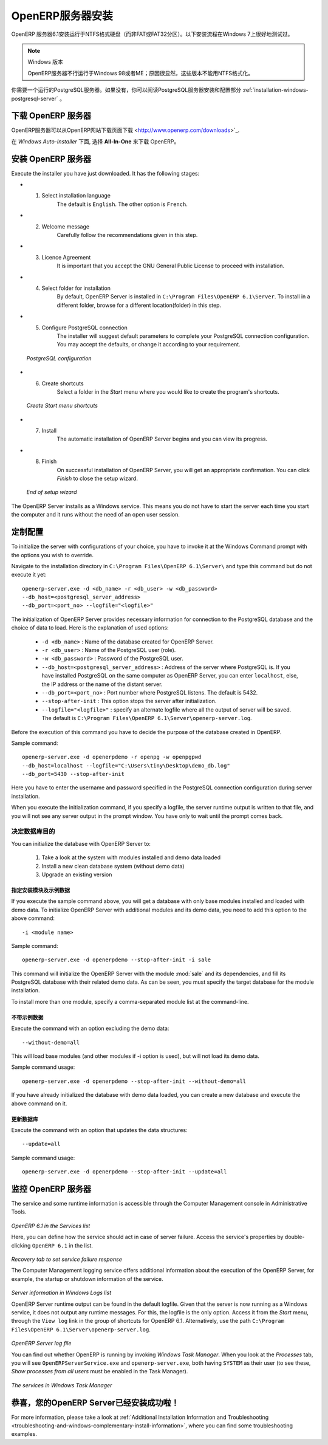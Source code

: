 .. i18n: .. index::
.. i18n:    single: Installation; OpenERP Server (Windows)
.. i18n:    single: OpenERP Server; Installation (Windows)
.. i18n: .. 
..

.. index::
   single: Installation; OpenERP Server (Windows)
   single: OpenERP Server; Installation (Windows)
.. 

.. i18n: .. windows-server-link:
..

.. windows-server-link:

.. i18n: OpenERP Server Installation
.. i18n: ===========================
..

OpenERP服务器安装
===========================

.. i18n: The OpenERP Server 6.1 installation works with disks formatted in NTFS (not a FAT or FAT32 partition).
.. i18n: The following installation procedure has been well-tested on Windows 7.
..

OpenERP 服务器6.1安装运行于NTFS格式硬盘（而非FAT或FAT32分区）。以下安装流程在Windows 7上很好地测试过。

.. i18n: .. note:: Windows Versions
.. i18n: 
.. i18n:    OpenERP Server does not work on Windows 98 or ME;
.. i18n:    for obvious reasons -- these cannot be formatted using NTFS.
..

.. note:: Windows 版本

   OpenERP服务器不行运行于Windows 98或者ME；原因很显然，这些版本不能用NTFS格式化。

.. i18n: You will need a PostgreSQL server up and running. If it is not the case,
.. i18n: you can read the :ref:`installation-windows-postgresql-server` section.
..

你需要一个运行的PostgreSQL服务器。如果没有，你可以阅读PostgreSQL服务器安装和配置部分 :ref:`installation-windows-postgresql-server` 。

.. i18n: Downloading the OpenERP Server
.. i18n: ------------------------------
..

下载 OpenERP 服务器
------------------------------

.. i18n: The OpenERP Server can be downloaded from
.. i18n: `OpenERP website's download page <http://www.openerp.com/downloads>`_.
..

OpenERP服务器可以从OpenERP网站下载页面下载 <http://www.openerp.com/downloads>`_.

.. i18n: Under `Windows Auto-Installer`, choose **All-In-One** to download OpenERP.
..

在 `Windows Auto-Installer` 下面, 选择 **All-In-One** 来下载 OpenERP。

.. i18n: Installing the OpenERP Server
.. i18n: -----------------------------
..

安装 OpenERP 服务器
-----------------------------

.. i18n: Execute the installer you have just downloaded. It has the following stages:
..

Execute the installer you have just downloaded. It has the following stages:

.. i18n: * 1. Select installation language
.. i18n: 	The default is ``English``. The other option is ``French``.
.. i18n: 
.. i18n: * 2. Welcome message
.. i18n: 	Carefully follow the recommendations given in this step.
.. i18n: 
.. i18n: * 3. Licence Agreement
.. i18n: 	It is important that you accept the GNU General Public License to proceed with installation.
.. i18n: 
.. i18n: * 4. Select folder for installation
.. i18n: 	By default, OpenERP Server is installed in ``C:\Program Files\OpenERP 6.1\Server``. To install in a different folder, browse for a different location(folder) in this step.
.. i18n: 
.. i18n: * 5. Configure PostgreSQL connection
.. i18n: 	The installer will suggest default parameters to complete your PostgreSQL connection configuration. You may accept the defaults, or change it according to your requirement.
..

* 1. Select installation language
	The default is ``English``. The other option is ``French``.

* 2. Welcome message
	Carefully follow the recommendations given in this step.

* 3. Licence Agreement
	It is important that you accept the GNU General Public License to proceed with installation.

* 4. Select folder for installation
	By default, OpenERP Server is installed in ``C:\Program Files\OpenERP 6.1\Server``. To install in a different folder, browse for a different location(folder) in this step.

* 5. Configure PostgreSQL connection
	The installer will suggest default parameters to complete your PostgreSQL connection configuration. You may accept the defaults, or change it according to your requirement.

.. i18n:   .. figure:: ../../img/s5_config_postgres.png
.. i18n:      :scale: 50
.. i18n:      :align: center
.. i18n: 
.. i18n:   *PostgreSQL configuration*
..

  .. figure:: ../../img/s5_config_postgres.png
     :scale: 50
     :align: center

  *PostgreSQL configuration*

.. i18n: * 6. Create shortcuts
.. i18n: 	Select a folder in the `Start` menu where you would like to create the program's shortcuts.
..

* 6. Create shortcuts
	Select a folder in the `Start` menu where you would like to create the program's shortcuts.

.. i18n:   .. figure:: ../../img/s6_shortcuts.png
.. i18n:      :scale: 50
.. i18n:      :align: center
.. i18n: 
.. i18n:   *Create Start menu shortcuts*
..

  .. figure:: ../../img/s6_shortcuts.png
     :scale: 50
     :align: center

  *Create Start menu shortcuts*

.. i18n: * 7. Install
.. i18n: 	The automatic installation of OpenERP Server begins and you can view its progress.
.. i18n: 
.. i18n: * 8. Finish
.. i18n: 	On successful installation of OpenERP Server, you will get an appropriate confirmation. You can click `Finish` to close the setup wizard.
..

* 7. Install
	The automatic installation of OpenERP Server begins and you can view its progress.

* 8. Finish
	On successful installation of OpenERP Server, you will get an appropriate confirmation. You can click `Finish` to close the setup wizard.

.. i18n:   .. figure:: ../../img/Openerp_server_finish_install.png
.. i18n:      :scale: 50
.. i18n:      :align: center
.. i18n: 
.. i18n:   *End of setup wizard*
..

  .. figure:: ../../img/Openerp_server_finish_install.png
     :scale: 50
     :align: center

  *End of setup wizard*

.. i18n: The OpenERP Server installs as a Windows service. This means you do not have to start the
.. i18n: server each time you start the computer and it runs without the need of an open user
.. i18n: session.
..

The OpenERP Server installs as a Windows service. This means you do not have to start the
server each time you start the computer and it runs without the need of an open user
session.

.. i18n: .. _sect-custconf:
.. i18n: 
.. i18n: Customized Configuration
.. i18n: ------------------------
..

.. _sect-custconf:

定制配置
------------------------

.. i18n: To initialize the server with configurations of your choice, you have to invoke it at the Windows Command prompt with the options you wish to override.
..

To initialize the server with configurations of your choice, you have to invoke it at the Windows Command prompt with the options you wish to override.

.. i18n: Navigate to the
.. i18n: installation directory in ``C:\Program Files\OpenERP 6.1\Server\``
.. i18n: and type this command but do not execute it yet: ::
.. i18n: 
.. i18n:    openerp-server.exe -d <db_name> -r <db_user> -w <db_password>
.. i18n:    --db_host=<postgresql_server_address>
.. i18n:    --db_port=<port_no> --logfile="<logfile>"
..

Navigate to the
installation directory in ``C:\Program Files\OpenERP 6.1\Server\``
and type this command but do not execute it yet: ::

   openerp-server.exe -d <db_name> -r <db_user> -w <db_password>
   --db_host=<postgresql_server_address>
   --db_port=<port_no> --logfile="<logfile>"

.. i18n: The initialization of OpenERP Server provides necessary information for connection
.. i18n: to the PostgreSQL database and the choice of data to load. Here is the
.. i18n: explanation of used options:
..

The initialization of OpenERP Server provides necessary information for connection
to the PostgreSQL database and the choice of data to load. Here is the
explanation of used options:

.. i18n:  * ``-d <db_name>`` : Name of the database created for OpenERP Server.
.. i18n:  * ``-r <db_user>`` : Name of the PostgreSQL user (role).
.. i18n:  * ``-w <db_password>`` : Password of the PostgreSQL user.
.. i18n:  * ``--db_host=<postgresql_server_address>`` : Address of the server where PostgreSQL is. If
.. i18n:    you have installed PostgreSQL on the same computer as OpenERP Server, you can enter
.. i18n:    ``localhost``, else, the IP address or the name of the distant server.
.. i18n:  * ``--db_port=<port_no>`` : Port number where PostgreSQL listens. The default is 5432.
.. i18n:  * ``--stop-after-init`` : This option stops the server after initialization.
.. i18n:  * ``--logfile="<logfile>"`` : specify an alternate logfile where all the output of server will be
.. i18n:    saved. The default is ``C:\Program Files\OpenERP 6.1\Server\openerp-server.log``.
..

 * ``-d <db_name>`` : Name of the database created for OpenERP Server.
 * ``-r <db_user>`` : Name of the PostgreSQL user (role).
 * ``-w <db_password>`` : Password of the PostgreSQL user.
 * ``--db_host=<postgresql_server_address>`` : Address of the server where PostgreSQL is. If
   you have installed PostgreSQL on the same computer as OpenERP Server, you can enter
   ``localhost``, else, the IP address or the name of the distant server.
 * ``--db_port=<port_no>`` : Port number where PostgreSQL listens. The default is 5432.
 * ``--stop-after-init`` : This option stops the server after initialization.
 * ``--logfile="<logfile>"`` : specify an alternate logfile where all the output of server will be
   saved. The default is ``C:\Program Files\OpenERP 6.1\Server\openerp-server.log``.

.. i18n: Before the execution of this command you have to decide the purpose of the database created in OpenERP.
..

Before the execution of this command you have to decide the purpose of the database created in OpenERP.

.. i18n: Sample command: ::
.. i18n: 
.. i18n:  openerp-server.exe -d openerpdemo -r openpg -w openpgpwd
.. i18n:  --db_host=localhost --logfile="C:\Users\tiny\Desktop\demo_db.log"
.. i18n:  --db_port=5430 --stop-after-init
.. i18n:  
.. i18n: Here you have to enter the username and password specified in the PostgreSQL connection configuration during server installation.
..

Sample command: ::

 openerp-server.exe -d openerpdemo -r openpg -w openpgpwd
 --db_host=localhost --logfile="C:\Users\tiny\Desktop\demo_db.log"
 --db_port=5430 --stop-after-init
 
Here you have to enter the username and password specified in the PostgreSQL connection configuration during server installation.

.. i18n: When you execute the initialization command, if you specify a logfile, the server runtime output is written to that file, and you will not see any server output in the prompt window. You have only to wait until the prompt comes back.
..

When you execute the initialization command, if you specify a logfile, the server runtime output is written to that file, and you will not see any server output in the prompt window. You have only to wait until the prompt comes back.

.. i18n: Deciding about the purpose of the database
.. i18n: ^^^^^^^^^^^^^^^^^^^^^^^^^^^^^^^^^^^^^^^^^^
..

决定数据库目的
^^^^^^^^^^^^^^^^^^^^^^^^^^^^^^^^^^^^^^^^^^

.. i18n: You can initialize the database with OpenERP Server to:
..

You can initialize the database with OpenERP Server to:

.. i18n:   #. Take a look at the system with modules installed and demo data loaded
.. i18n:   #. Install a new clean database system (without demo data)
.. i18n:   #. Upgrade an existing version
..

  #. Take a look at the system with modules installed and demo data loaded
  #. Install a new clean database system (without demo data)
  #. Upgrade an existing version

.. i18n: With modules and demo data
.. i18n: ++++++++++++++++++++++++++
..

指定安装模块及示例数据
++++++++++++++++++++++++++

.. i18n: If you execute the sample command above, you will get a database with only base modules installed and loaded with demo data.
.. i18n: To initialize OpenERP Server with additional modules and its demo data, you need to add this option to the above
.. i18n: command: ::
.. i18n: 
.. i18n:  -i <module name>
..

If you execute the sample command above, you will get a database with only base modules installed and loaded with demo data.
To initialize OpenERP Server with additional modules and its demo data, you need to add this option to the above
command: ::

 -i <module name>

.. i18n: Sample command: ::
.. i18n: 
.. i18n:  openerp-server.exe -d openerpdemo --stop-after-init -i sale
..

Sample command: ::

 openerp-server.exe -d openerpdemo --stop-after-init -i sale

.. i18n: This command will initialize the OpenERP Server with the module :mod:`sale` and its dependencies, and fill its PostgreSQL database with their related demo data. As can be seen, you must specify the target database for the module installation.
..

This command will initialize the OpenERP Server with the module :mod:`sale` and its dependencies, and fill its PostgreSQL database with their related demo data. As can be seen, you must specify the target database for the module installation.

.. i18n: To install more than one module, specify a comma-separated module list at the command-line.
..

To install more than one module, specify a comma-separated module list at the command-line.

.. i18n: Without demo data (or new clean version)
.. i18n: ++++++++++++++++++++++++++++++++++++++++
..

不带示例数据
++++++++++++++++++++++++++++++++++++++++

.. i18n: Execute the command with an option excluding the demo data: ::
.. i18n: 
.. i18n:  --without-demo=all
..

Execute the command with an option excluding the demo data: ::

 --without-demo=all

.. i18n: This will load base modules (and other modules if -i option is used), but will not load its demo data.
..

This will load base modules (and other modules if -i option is used), but will not load its demo data.

.. i18n: Sample command usage: ::
.. i18n: 
.. i18n:  openerp-server.exe -d openerpdemo --stop-after-init --without-demo=all
..

Sample command usage: ::

 openerp-server.exe -d openerpdemo --stop-after-init --without-demo=all

.. i18n: If you have already initialized the database with demo data loaded, you can create
.. i18n: a new database and execute the above command on it.
..

If you have already initialized the database with demo data loaded, you can create
a new database and execute the above command on it.

.. i18n: Update the database
.. i18n: +++++++++++++++++++
..

更新数据库
+++++++++++++++++++

.. i18n: Execute the command with an option that updates the data structures: ::
.. i18n: 
.. i18n:  --update=all
..

Execute the command with an option that updates the data structures: ::

 --update=all

.. i18n: Sample command usage: ::
.. i18n: 
.. i18n:  openerp-server.exe -d openerpdemo --stop-after-init --update=all
..

Sample command usage: ::

 openerp-server.exe -d openerpdemo --stop-after-init --update=all

.. i18n: Monitoring the OpenERP Server
.. i18n: -----------------------------
.. i18n: The service and some runtime information is accessible through the Computer Management console in
.. i18n: Administrative Tools.
..

监控 OpenERP 服务器
-----------------------------
The service and some runtime information is accessible through the Computer Management console in
Administrative Tools.

.. i18n: .. figure:: ../../img/Openerp_service_mmc_terp_service.png
.. i18n:    :align: center
.. i18n:    :scale: 85
..

.. figure:: ../../img/Openerp_service_mmc_terp_service.png
   :align: center
   :scale: 85

.. i18n: *OpenERP 6.1 in the Services list*
..

*OpenERP 6.1 in the Services list*

.. i18n: Here, you can define how the service should act in case of server failure. Access the service's properties by double-clicking ``OpenERP 6.1`` in the list.
..

Here, you can define how the service should act in case of server failure. Access the service's properties by double-clicking ``OpenERP 6.1`` in the list.

.. i18n: .. figure:: ../../img/Openerp_service_mmc_control_actions.png
.. i18n:      :scale: 50
.. i18n:      :align: center
..

.. figure:: ../../img/Openerp_service_mmc_control_actions.png
     :scale: 50
     :align: center

.. i18n: *Recovery tab to set service failure response*
..

*Recovery tab to set service failure response*

.. i18n: The Computer Management logging service offers additional information about the execution of the OpenERP Server, for example, the startup or shutdown information of the service.
..

The Computer Management logging service offers additional information about the execution of the OpenERP Server, for example, the startup or shutdown information of the service.

.. i18n: .. figure:: ../../img/Openerp_service_mmc_logs.png
.. i18n:    :align: center
.. i18n:    :scale: 85
..

.. figure:: ../../img/Openerp_service_mmc_logs.png
   :align: center
   :scale: 85

.. i18n: *Server information in Windows Logs list*
..

*Server information in Windows Logs list*

.. i18n: OpenERP Server runtime output can be found in the default logfile.
.. i18n: Given that the server is now running as a Windows service, it does not output any runtime
.. i18n: messages. For this, the logfile is the only option. Access it from the `Start` menu, through the ``View log`` link in the group of shortcuts for OpenERP 6.1. Alternatively, use the path ``C:\Program Files\OpenERP 6.1\Server\openerp-server.log``.
..

OpenERP Server runtime output can be found in the default logfile.
Given that the server is now running as a Windows service, it does not output any runtime
messages. For this, the logfile is the only option. Access it from the `Start` menu, through the ``View log`` link in the group of shortcuts for OpenERP 6.1. Alternatively, use the path ``C:\Program Files\OpenERP 6.1\Server\openerp-server.log``.

.. i18n: .. figure:: ../../img/log_file.png
.. i18n:      :scale: 50
.. i18n:      :align: center
..

.. figure:: ../../img/log_file.png
     :scale: 50
     :align: center

.. i18n: *OpenERP Server log file*
..

*OpenERP Server log file*

.. i18n: You can find out whether OpenERP is running by invoking `Windows Task Manager`.
.. i18n: When you look at the `Processes` tab, you will see ``OpenERPServerService.exe`` and ``openerp-server.exe``, both having ``SYSTEM`` as their user (to see these, `Show processes from all users` must be enabled in the Task Manager).
..

You can find out whether OpenERP is running by invoking `Windows Task Manager`.
When you look at the `Processes` tab, you will see ``OpenERPServerService.exe`` and ``openerp-server.exe``, both having ``SYSTEM`` as their user (to see these, `Show processes from all users` must be enabled in the Task Manager).

.. i18n: .. figure:: ../../img/Openerp_service_running.png
.. i18n:      :scale: 50
.. i18n:      :align: center
..

.. figure:: ../../img/Openerp_service_running.png
     :scale: 50
     :align: center

.. i18n: *The services in Windows Task Manager*
..

*The services in Windows Task Manager*

.. i18n: Congratulations, you have successfully installed OpenERP Server
.. i18n: ---------------------------------------------------------------
..

恭喜，您的OpenERP Server已经安装成功啦！
---------------------------------------------------------------

.. i18n: For more information, please take a look at
.. i18n: :ref:`Additional Installation Information and
.. i18n: Troubleshooting <troubleshooting-and-windows-complementary-install-information>`,
.. i18n: where you can find some troubleshooting examples.
..

For more information, please take a look at
:ref:`Additional Installation Information and
Troubleshooting <troubleshooting-and-windows-complementary-install-information>`,
where you can find some troubleshooting examples.
